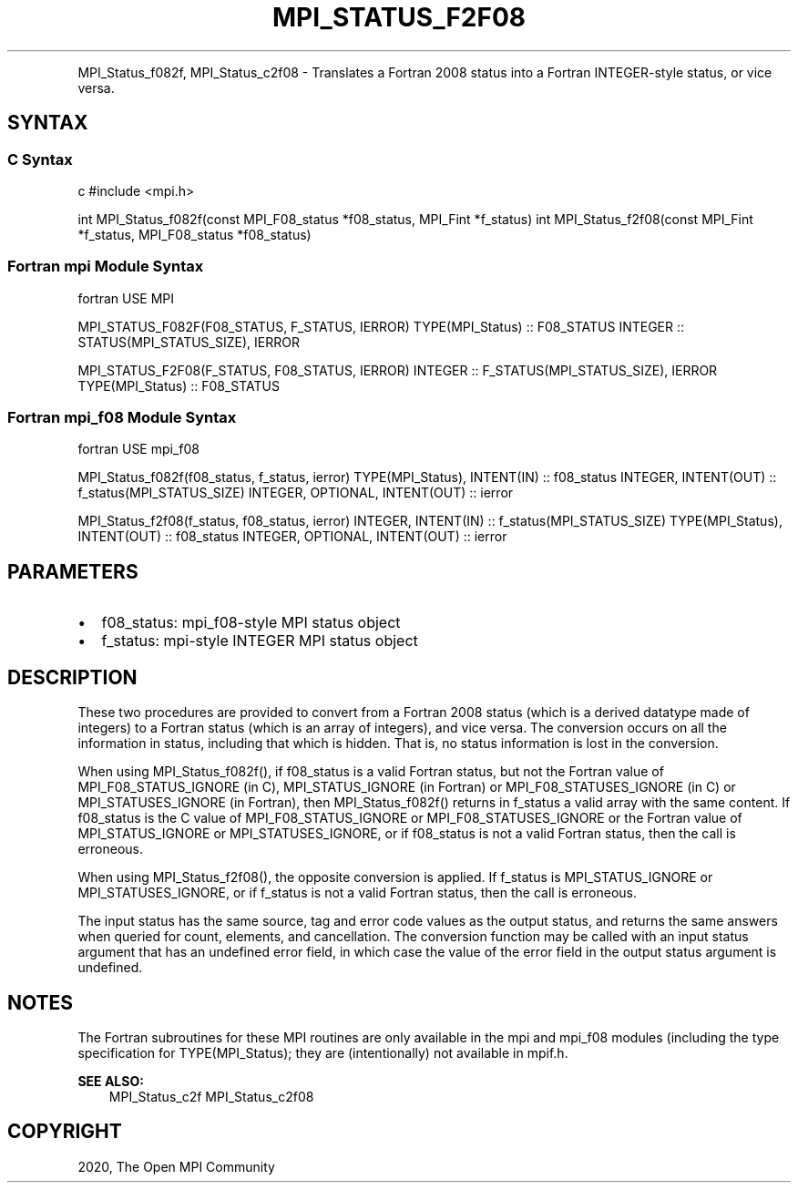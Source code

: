 .\" Man page generated from reStructuredText.
.
.TH "MPI_STATUS_F2F08" "3" "Feb 20, 2022" "" "Open MPI"
.
.nr rst2man-indent-level 0
.
.de1 rstReportMargin
\\$1 \\n[an-margin]
level \\n[rst2man-indent-level]
level margin: \\n[rst2man-indent\\n[rst2man-indent-level]]
-
\\n[rst2man-indent0]
\\n[rst2man-indent1]
\\n[rst2man-indent2]
..
.de1 INDENT
.\" .rstReportMargin pre:
. RS \\$1
. nr rst2man-indent\\n[rst2man-indent-level] \\n[an-margin]
. nr rst2man-indent-level +1
.\" .rstReportMargin post:
..
.de UNINDENT
. RE
.\" indent \\n[an-margin]
.\" old: \\n[rst2man-indent\\n[rst2man-indent-level]]
.nr rst2man-indent-level -1
.\" new: \\n[rst2man-indent\\n[rst2man-indent-level]]
.in \\n[rst2man-indent\\n[rst2man-indent-level]]u
..
.INDENT 0.0
.INDENT 3.5
.UNINDENT
.UNINDENT
.sp
MPI_Status_f082f, MPI_Status_c2f08 \- Translates a Fortran 2008 status
into a Fortran INTEGER\-style status, or vice versa.
.SH SYNTAX
.SS C Syntax
.sp
c #include <mpi.h>
.sp
int MPI_Status_f082f(const MPI_F08_status *f08_status, MPI_Fint
*f_status) int MPI_Status_f2f08(const MPI_Fint *f_status,
MPI_F08_status *f08_status)
.SS Fortran mpi Module Syntax
.sp
fortran USE MPI
.sp
MPI_STATUS_F082F(F08_STATUS, F_STATUS, IERROR) TYPE(MPI_Status) ::
F08_STATUS INTEGER :: STATUS(MPI_STATUS_SIZE), IERROR
.sp
MPI_STATUS_F2F08(F_STATUS, F08_STATUS, IERROR) INTEGER ::
F_STATUS(MPI_STATUS_SIZE), IERROR TYPE(MPI_Status) :: F08_STATUS
.SS Fortran mpi_f08 Module Syntax
.sp
fortran USE mpi_f08
.sp
MPI_Status_f082f(f08_status, f_status, ierror) TYPE(MPI_Status),
INTENT(IN) :: f08_status INTEGER, INTENT(OUT) ::
f_status(MPI_STATUS_SIZE) INTEGER, OPTIONAL, INTENT(OUT) :: ierror
.sp
MPI_Status_f2f08(f_status, f08_status, ierror) INTEGER, INTENT(IN) ::
f_status(MPI_STATUS_SIZE) TYPE(MPI_Status), INTENT(OUT) :: f08_status
INTEGER, OPTIONAL, INTENT(OUT) :: ierror
.SH PARAMETERS
.INDENT 0.0
.IP \(bu 2
f08_status: mpi_f08\-style MPI status object
.IP \(bu 2
f_status: mpi\-style INTEGER MPI status object
.UNINDENT
.SH DESCRIPTION
.sp
These two procedures are provided to convert from a Fortran 2008 status
(which is a derived datatype made of integers) to a Fortran status
(which is an array of integers), and vice versa. The conversion occurs
on all the information in status, including that which is hidden. That
is, no status information is lost in the conversion.
.sp
When using MPI_Status_f082f(), if f08_status is a valid Fortran status,
but not the Fortran value of MPI_F08_STATUS_IGNORE (in C),
MPI_STATUS_IGNORE (in Fortran) or MPI_F08_STATUSES_IGNORE (in C) or
MPI_STATUSES_IGNORE (in Fortran), then MPI_Status_f082f() returns in
f_status a valid array with the same content. If f08_status is the C
value of MPI_F08_STATUS_IGNORE or MPI_F08_STATUSES_IGNORE or the Fortran
value of MPI_STATUS_IGNORE or MPI_STATUSES_IGNORE, or if f08_status is
not a valid Fortran status, then the call is erroneous.
.sp
When using MPI_Status_f2f08(), the opposite conversion is applied. If
f_status is MPI_STATUS_IGNORE or MPI_STATUSES_IGNORE, or if f_status is
not a valid Fortran status, then the call is erroneous.
.sp
The input status has the same source, tag and error code values as the
output status, and returns the same answers when queried for count,
elements, and cancellation. The conversion function may be called with
an input status argument that has an undefined error field, in which
case the value of the error field in the output status argument is
undefined.
.SH NOTES
.sp
The Fortran subroutines for these MPI routines are only available in the
mpi and mpi_f08 modules (including the type specification for
TYPE(MPI_Status); they are (intentionally) not available in mpif.h.
.sp
\fBSEE ALSO:\fP
.INDENT 0.0
.INDENT 3.5
MPI_Status_c2f MPI_Status_c2f08
.UNINDENT
.UNINDENT
.SH COPYRIGHT
2020, The Open MPI Community
.\" Generated by docutils manpage writer.
.
